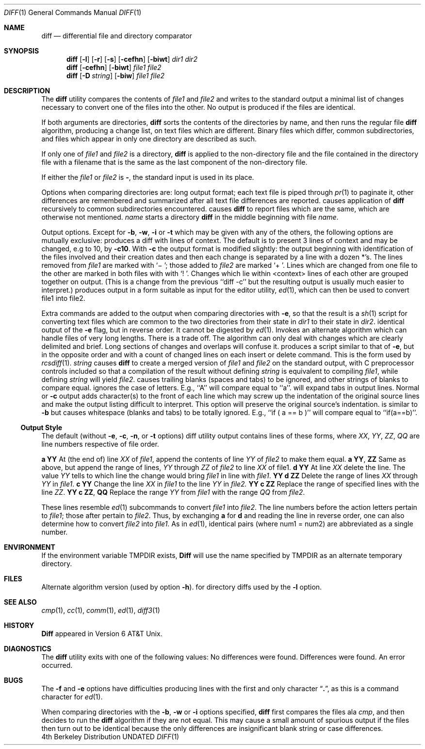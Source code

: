 .\" Copyright (c) 1980, 1990 The Regents of the University of California.
.\" All rights reserved.
.\"
.\" %sccs.include.redist.man%
.\"
.\"     @(#)diff.1	6.5 (Berkeley) 06/24/90
.\"
.Dd 
.Dt DIFF 1
.Os BSD 4
.Sh NAME
.Nm diff
.Nd differential file and directory comparator
.Sh SYNOPSIS
.Nm diff
.Op Fl l
.Op Fl r
.Op Fl s
.Op Fl cefhn
.Op Fl biwt
.Ar dir1 dir2
.Nm diff
.Op Fl cefhn
.Op Fl biwt
.Ar file1 file2
.Nm diff
.Op Fl D Ar string
.Op Fl biw
.Ar file1 file2
.Sh DESCRIPTION
The
.Nm diff
utility compares the contents of
.Ar file1
and
.Ar file2
and writes to the standard output a minimal list of changes necessary to
convert one of the files into the other.
No output is produced if the files are identical.
.Pp
If both arguments are directories,
.Nm diff
sorts the contents of the directories by name, and then runs the
regular file
.Nm diff
algorithm, producing a change list,
on text files which are different.
Binary files which differ,
common subdirectories, and files which appear in only one directory
are described as such.
.Pp
If only one of
.Ar file1
and
.Ar file2
is a directory,
.Nm diff
is applied to the non-directory file and the file contained in
the directory file with a filename that is the same as the
last component of the non-directory file.
.Pp
If either the
.Ar file1
or
.Ar file2
is
.Fl ,
the standard input is
used in its place.
.Pp
Options when comparing directories are:
.Tw Fl
.Tp Fl l
long output format; each text file
.Sf Nm diff \'d
is piped through
.Xr pr  1
to paginate it,
other differences are remembered and summarized
after all text file differences are reported.
.Tp Fl r
causes application of
.Nm diff
recursively to common subdirectories encountered.
.Tp Fl s
causes
.Nm diff
to report files which are the same, which are otherwise not mentioned.
.Tc Fl S
.Ar name
.Cx
starts a directory
.Nm diff
in the middle beginning with file
.Ar name .
.Tp
.Pp
Output options. Except for
.Fl b ,
.Fl w ,
.Fl i
or
.Fl t
which may be given with any of the others,
the following options are mutually exclusive:
.Tw Fl
.Tp Fl c
produces a diff with lines of context.
The default is to present 3 lines of context and may be changed, e.g to 10, by
.Fl c10 .
With
.Fl c
the output format is modified slightly:
the output beginning with identification of the files involved and
their creation dates and then each change is separated
by a line with a dozen *'s.
The lines removed from
.Ar file1
are marked with `\(mi '; those added to
.Ar file2
are marked `+ '.  Lines which are changed from one
file to the other are marked in both files with with `! '.
Changes which lie within <context> lines of each other are grouped
together on output.  (This is a change from the previous ``diff -c''
but the resulting output is usually much easier to interpret.)
.Tp Fl e
produces output in a form suitable as input for the editor utility,
.Xr ed 1 ,
which can then be used to convert file1 into file2.
.Pp
Extra commands are added to the output when comparing directories with
.Fl e ,
so that the result is a
.Xr sh  1
script for converting text files which are common to the two directories
from their state in
.Ar dir1
to their state in
.Ar dir2 .
.Tp Fl f
identical output of the
.Fl e
flag, but in reverse order.  It cannot
be digested by
.Xr ed 1 .
.Tp Fl h
Invokes an alternate algorithm which can handle files of very long lengths.
There is a trade off. The algorithm can only deal with changes which are
clearly delimited and brief. Long sections of changes and overlaps will
confuse it.
.Tp Fl n
produces a script similar to that of
.Fl e ,
but in the opposite order and with a count of changed lines on each
insert or delete command.  This is the form used by
.Xr rcsdiff  1  .
.Tc Fl D
.Ar string
.Cx
causes
.Nm diff
to create a merged version of
.Ar file1
and
.Ar file2
on the standard output, with C preprocessor controls included so that
a compilation of the result without defining
.Ar string
is equivalent
to compiling
.Ar file1 ,
while defining
.Ar string
will yield
.Ar file2 .
.Tp Fl b
causes trailing blanks (spaces and tabs) to be ignored, and other
strings of blanks to compare equal.
.Tp Fl i
ignores the case of letters.  E.g., ``A'' will compare equal to ``a''.
.Tp Fl t
will expand tabs in output lines.  Normal or
.Fl c
output adds character(s) to the front of each line which may screw up
the indentation of the original source lines and make the output listing
difficult to interpret.  This option will preserve the original source's
indentation.
.Tp Fl w
is similar to
.Fl b
but causes whitespace (blanks and tabs) to be totally ignored.  E.g.,
``if\ (\ a\ ==\ b\ )'' will compare equal to ``if(a==b)''.
.Tp
.Ss Output Style
The default (without
.Fl e ,
.Fl c ,
.Fl n ,
or
.Fl t
.\"  -C
options) diff utility
output contains lines of these forms, where
.Va XX , YY , ZZ , QQ
are line numbers respective of file order.
.Pp
.Dp Cx Li XX
.Ic a
.Li YY
.Cx
At (the end of) line
.Va XX
of
.Ar file1 ,
append the contents
of line
.Va YY
of
.Ar file2
to make them equal.
.Dp Cx Li XX
.Ic a
.Li YY ,
.Li ZZ
.Cx
Same as above, but append the range of lines,
.Va YY
through
.Va ZZ
of
.Ar file2
to line
.Va XX
of file1.
.Dp Cx Li XX
.Ic d
.Li YY
.Cx
At line
.Va XX
delete
the line. The value
.Va YY
tells to which line the change
would bring
.Ar file1
in line with
.Ar file1 .
.Dp Cx Li XX ,
.Li YY
.Ic d
.Li ZZ
.Cx
Delete the range of lines
.Va XX
through
.Va YY
in
.Ar file1 .
.Dp Cx Li XX
.Ic c
.Li YY
.Cx
Change the line
.Va XX
in
.Ar file1
to the line
.Va YY
in
.Ar file2.
.Dp Cx Li XX ,
.Li YY
.Ic c
.Li ZZ
.Cx
Replace the range of specified lines with the line
.Va ZZ .
.Dp Cx Li XX ,
.Li YY
.Ic c
.Li ZZ ,
.Li QQ
.Cx
Replace the range
.Cx Va XX ,
.Va YY
.Cx
from
.Ar file1
with the range
.Cx Va ZZ ,
.Va QQ
.Cx
from
.Ar file2 .
.Dp
.Pp
These lines resemble
.Xr ed 1
subcommands to convert
.Ar file1
into
.Ar file2 .
The line numbers before the action letters pertain to
.Ar file1 ;
those after pertain to
.Ar file2 .
Thus, by exchanging
.Ic a
for
.Ic d
and reading the line in reverse order, one can also
determine how to convert
.Ar file2
into
.Ar file1 .
As in
.Xr ed 1 ,
identical
pairs (where num1 = num2) are abbreviated as a single
number.
.Sh ENVIRONMENT
.Tw Fl
.Tp Ev TMPDIR
If the environment variable
.Ev TMPDIR
exists,
.Nm Diff
will use the name specified by
.Ev TMPDIR
as an alternate temporary directory.
.Tp
.Sh FILES
.Dw /usr/bin/diffh
.Di L
.Dp Pa /tmp/d?????
.br
.Dp Pa /usr/bin/diffh
Alternate algorithm version (used by option
.Fl h ) .
.Dp Pa /usr/bin/diff
for directory diffs
.Dp Pa /usr/bin/pr
used by the
.Fl l
option.
.Dp
.Sh SEE ALSO
.Xr cmp 1 ,
.Xr cc 1 ,
.Xr comm 1 ,
.Xr ed 1 ,
.Xr diff3 1
.Sh HISTORY
.Nm Diff
appeared in Version 6 AT&T Unix.
.Sh DIAGNOSTICS
The
.Nm diff
utility exits with one of the following values:
.Dw Ds
.Dp \&0
No differences were found.
.Dp \&1
Differences were found.
.Dp \&>\&1
An error occurred.
.Dp
.Sh BUGS
The
.Fl f
and
.Fl e
options
have difficulties producing lines with the
first and only character
.Dq Li \&. ,
as this is a command character for
.Xr ed 1 .
.Pp
When comparing directories with the
.Fl b ,
.Fl w
or
.Fl i
options specified,
.Nm diff
first compares the files ala
.Ar cmp ,
and then decides to run the
.Nm diff
algorithm if they are not equal.
This may cause a small amount of spurious output if the files
then turn out to be identical because the only differences are
insignificant blank string or case differences.
.\" .Sh STANDARDS
